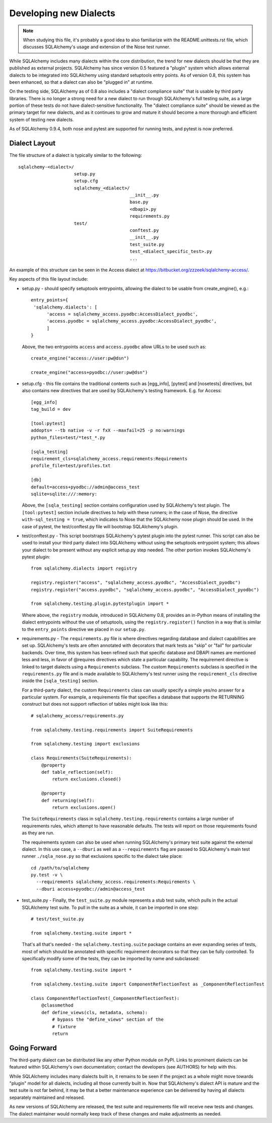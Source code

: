 ========================
Developing new Dialects
========================

.. note::

   When studying this file, it's probably a good idea to also
   familiarize with the  README.unittests.rst file, which discusses
   SQLAlchemy's usage and extension of the Nose test runner.

While SQLAlchemy includes many dialects within the core distribution, the
trend for new dialects should be that they are published as external
projects.   SQLAlchemy has since version 0.5 featured a "plugin" system
which allows external dialects to be integrated into SQLAlchemy using
standard setuptools entry points.  As of version 0.8, this system has
been enhanced, so that a dialect can also be "plugged in" at runtime.

On the testing side, SQLAlchemy as of 0.8 also includes a "dialect
compliance suite" that is usable by third party libraries.  There is no
longer a strong need for a new dialect to run through SQLAlchemy's full
testing suite, as a large portion of these tests do not have
dialect-sensitive functionality.  The "dialect compliance suite" should
be viewed as the primary target for new dialects, and as it continues
to grow and mature it should become a more thorough and efficient system
of testing new dialects.

As of SQLAlchemy 0.9.4, both nose and pytest are supported for running tests,
and pytest is now preferred.

Dialect Layout
===============

The file structure of a dialect is typically similar to the following::

    sqlalchemy-<dialect>/
                         setup.py
                         setup.cfg
                         sqlalchemy_<dialect>/
                                              __init__.py
                                              base.py
                                              <dbapi>.py
                                              requirements.py
                         test/
                                              conftest.py
                                              __init__.py
                                              test_suite.py
                                              test_<dialect_specific_test>.py
                                              ...

An example of this structure can be seen in the Access dialect at
https://bitbucket.org/zzzeek/sqlalchemy-access/.

Key aspects of this file layout include:

* setup.py - should specify setuptools entrypoints, allowing the
  dialect to be usable from create_engine(), e.g.::

        entry_points={
         'sqlalchemy.dialects': [
              'access = sqlalchemy_access.pyodbc:AccessDialect_pyodbc',
              'access.pyodbc = sqlalchemy_access.pyodbc:AccessDialect_pyodbc',
              ]
        }

  Above, the two entrypoints ``access`` and ``access.pyodbc`` allow URLs to be
  used such as::

    create_engine("access://user:pw@dsn")

    create_engine("access+pyodbc://user:pw@dsn")

* setup.cfg - this file contains the traditional contents such as [egg_info],
  [pytest] and [nosetests] directives, but also contains new directives that are used
  by SQLAlchemy's testing framework.  E.g. for Access::

    [egg_info]
    tag_build = dev

    [tool:pytest]
    addopts= --tb native -v -r fxX --maxfail=25 -p no:warnings
    python_files=test/*test_*.py

    [sqla_testing]
    requirement_cls=sqlalchemy_access.requirements:Requirements
    profile_file=test/profiles.txt

    [db]
    default=access+pyodbc://admin@access_test
    sqlite=sqlite:///:memory:

  Above, the ``[sqla_testing]`` section contains configuration used by
  SQLAlchemy's test plugin.  The ``[tool:pytest]`` section
  include directives to help with these runners; in the case of
  Nose, the directive ``with-sql_testing = true``, which indicates to Nose that
  the SQLAlchemy nose plugin should be used.  In the case of pytest, the
  test/conftest.py file will bootstrap SQLAlchemy's plugin.

* test/conftest.py - This script bootstraps SQLAlchemy's pytest plugin
  into the pytest runner.  This
  script can also be used to install your third party dialect into
  SQLAlchemy without using the setuptools entrypoint system; this allows
  your dialect to be present without any explicit setup.py step needed.
  The other portion invokes SQLAlchemy's pytest plugin::

    from sqlalchemy.dialects import registry

    registry.register("access", "sqlalchemy_access.pyodbc", "AccessDialect_pyodbc")
    registry.register("access.pyodbc", "sqlalchemy_access.pyodbc", "AccessDialect_pyodbc")

    from sqlalchemy.testing.plugin.pytestplugin import *

  Where above, the ``registry`` module, introduced in SQLAlchemy 0.8, provides
  an in-Python means of installing the dialect entrypoints without the use
  of setuptools, using the ``registry.register()`` function in a way that
  is similar to the ``entry_points`` directive we placed in our ``setup.py``.

* requirements.py - The ``requirements.py`` file is where directives
  regarding database and dialect capabilities are set up.
  SQLAlchemy's tests are often annotated with decorators   that mark
  tests as "skip" or "fail" for particular backends.  Over time, this
  system   has been refined such that specific database and DBAPI names
  are mentioned   less and less, in favor of @requires directives which
  state a particular capability.   The requirement directive is linked
  to target dialects using a ``Requirements`` subclass.   The custom
  ``Requirements`` subclass is specified in the ``requirements.py`` file
  and   is made available to SQLAlchemy's test runner using the
  ``requirement_cls`` directive   inside the ``[sqla_testing]`` section.

  For a third-party dialect, the custom ``Requirements`` class can
  usually specify a simple yes/no answer for a particular system. For
  example, a requirements file that specifies a database that supports
  the RETURNING construct but does not support reflection of tables
  might look like this::

      # sqlalchemy_access/requirements.py

      from sqlalchemy.testing.requirements import SuiteRequirements

      from sqlalchemy.testing import exclusions

      class Requirements(SuiteRequirements):
          @property
          def table_reflection(self):
              return exclusions.closed()

          @property
          def returning(self):
              return exclusions.open()

  The ``SuiteRequirements`` class in
  ``sqlalchemy.testing.requirements`` contains a large number of
  requirements rules, which attempt to have reasonable defaults. The
  tests will report on those requirements found as they are run.

  The requirements system can also be used when running SQLAlchemy's
  primary test suite against the external dialect.  In this use case,
  a ``--dburi`` as well as a ``--requirements`` flag are passed to SQLAlchemy's
  main test runner ``./sqla_nose.py`` so that exclusions specific to the
  dialect take place::

    cd /path/to/sqlalchemy
    py.test -v \
      --requirements sqlalchemy_access.requirements:Requirements \
      --dburi access+pyodbc://admin@access_test

* test_suite.py - Finally, the ``test_suite.py`` module represents a
  stub test suite, which pulls in the actual SQLAlchemy test suite.
  To pull in the suite as a whole, it can   be imported in one step::

      # test/test_suite.py

      from sqlalchemy.testing.suite import *

  That's all that's needed - the ``sqlalchemy.testing.suite`` package
  contains an ever expanding series of tests, most of which should be
  annotated with specific requirement decorators so that they can be
  fully controlled. To specifically modify some of the tests, they can
  be imported by name and subclassed::

      from sqlalchemy.testing.suite import *

      from sqlalchemy.testing.suite import ComponentReflectionTest as _ComponentReflectionTest

      class ComponentReflectionTest(_ComponentReflectionTest):
          @classmethod
          def define_views(cls, metadata, schema):
              # bypass the "define_views" section of the
              # fixture
              return

Going Forward
==============

The third-party dialect can be distributed like any other Python
module on PyPI. Links to prominent dialects can be featured within
SQLAlchemy's own documentation; contact the developers (see AUTHORS)
for help with this.

While SQLAlchemy includes many dialects built in, it remains to be
seen if the project as a whole might move towards "plugin" model for
all dialects, including all those currently built in.  Now that
SQLAlchemy's dialect API is mature and the test suite is not far
behind, it may be that a better maintenance experience can be
delivered by having all dialects separately maintained and released.

As new versions of SQLAlchemy are released, the test suite and
requirements file will receive new tests and changes.  The dialect
maintainer would normally keep track of these changes and make
adjustments as needed.

